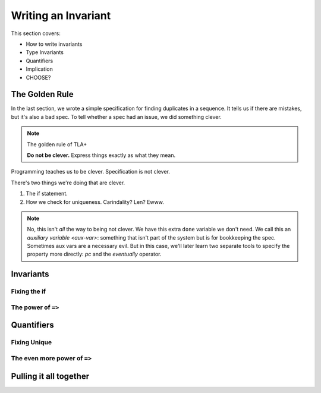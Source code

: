 .. _writing-invariant:

++++++++++++++++++++++++
Writing an Invariant
++++++++++++++++++++++++

This section covers:

* How to write invariants
* Type Invariants

* Quantifiers

* Implication


* CHOOSE?

The Golden Rule
======================

In the last section, we wrote a simple specification for finding duplicates in a sequence. It tells us if there are mistakes, but it's also a bad spec. To tell whether a spec had an issue, we did something clever.

.. note:: The golden rule of TLA+

  **Do not be clever.** Express things exactly as what they mean.

Programming teaches us to be clever. Specification is not clever.

There's two things we're doing that are clever.

#. The if statement.
#. How we check for uniqueness. Carindality? Len? Ewww.

.. note:: No, this isn't *all* the way to being not clever. We have this extra ``done`` variable we don't need. We call this an `auxiliary variable <aux-var>`: something that isn't part of the system but is for bookkeeping the spec. Sometimes aux vars are a necessary evil. But in this case, we'll later learn two separate tools to specify the property more directly: `pc` and the `eventually` operator. 


.. _invariants:

Invariants
=============



.. _type invariants:

.. technique:: Type Invariants

  TODO

Fixing the if
-----------------

.. _implication-2:

The power of ``=>``
---------------------

Quantifiers
=================


Fixing Unique
------------------

.. _implication-3:

The even more power of ``=>``
-----------------------------------

Pulling it all together
=========================
